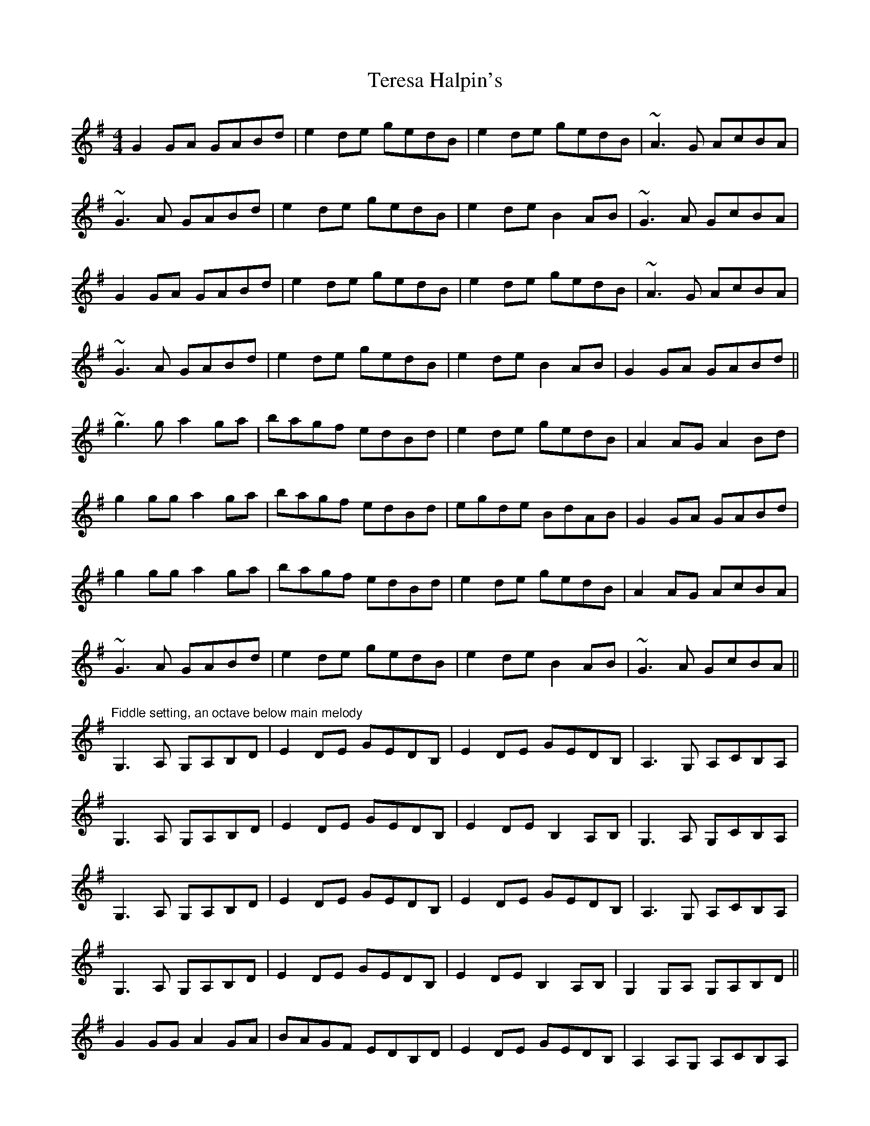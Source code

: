 X: 39694
T: Teresa Halpin's
R: reel
M: 4/4
K: Gmajor
G2 GA GABd|e2 de gedB|e2 de gedB|~A3G AcBA|
~G3A GABd|e2 de gedB|e2 de B2 AB|~G3A GcBA|
G2 GA GABd|e2 de gedB|e2 de gedB|~A3G AcBA|
~G3A GABd|e2 de gedB|e2 de B2 AB|G2 GA GABd||
~g3g a2 ga|bagf edBd|e2 de gedB|A2 AG A2 Bd|
g2 gg a2 ga|bagf edBd|egde BdAB|G2 GA GABd|
g2 gg a2 ga|bagf edBd|e2 de gedB|A2 AG AcBA|
~G3A GABd|e2 de gedB|e2 de B2 AB|~G3A GcBA||
"Fiddle setting, an octave below main melody"
G,3 A, G,A,B,D|E2 DE GEDB,|E2 DE GEDB,|A,3 G, A,CB,A,|
G,3 A, G,A,B,D|E2 DE GEDB,|E2 DE B,2 A,B,|G,3 A, G,CB,A,|
G,3 A, G,A,B,D|E2 DE GEDB,|E2 DE GEDB,|A,3 G, A,CB,A,|
G,3 A, G,A,B,D|E2 DE GEDB,|E2 DE B,2 A,B,|G,2 G,A, G,A,B,D||
G2 GG A2 GA|BAGF EDB,D|E2 DE GEDB,|A,2 A,G, A,CB,A,|
G2 GG A2 GA|BAGF EDB,D|EGDE B,DA,B,|G,2 G,A, G,A,B,D|
G2 GG A2 GA|BAGF EDB,D|E2 DE GEDB,|A,2 A,G, A,CB,A,|
G,3 A, G,A,B,D|E2 DE GEDB,|E2 DE B,2 A,B,|G,3 A, G,CB,A,||

